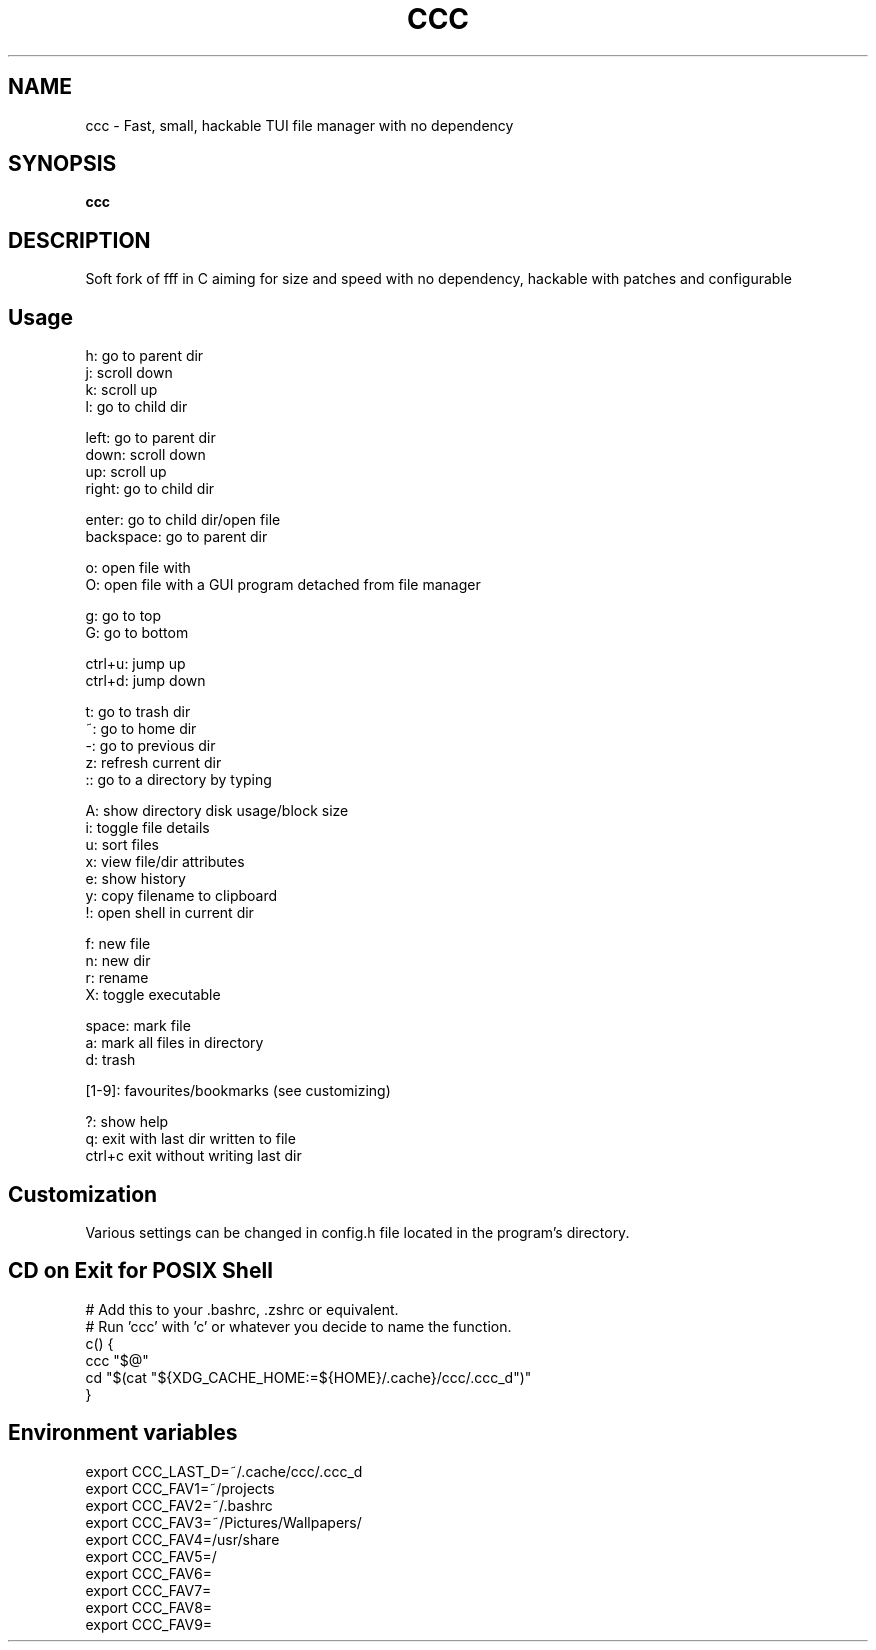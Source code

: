 .
.TH CCC "1" "March 2024" "ccc" "User Commands"
.SH NAME
ccc \- Fast, small, hackable TUI file manager with no dependency
.SH SYNOPSIS
.B ccc
.SH DESCRIPTION
Soft fork of fff in C aiming for size and speed with no dependency, hackable with patches and configurable
.PP
.SH "Usage"
.
.nf

h: go to parent dir
j: scroll down
k: scroll up
l: go to child dir

left:  go to parent dir
down:  scroll down
up:    scroll up
right: go to child dir

enter: go to child dir/open file
backspace: go to parent dir

o: open file with
O: open file with a GUI program detached from file manager

g: go to top
G: go to bottom

ctrl+u: jump up
ctrl+d: jump down

t: go to trash dir
~: go to home dir
-: go to previous dir
z: refresh current dir
:: go to a directory by typing

.: toggle hidden files
A: show directory disk usage/block size
i: toggle file details
u: sort files
x: view file/dir attributes
e: show history
y: copy filename to clipboard
!: open shell in current dir

f: new file
n: new dir
r: rename
X: toggle executable

space: mark file
a: mark all files in directory
d: trash

[1-9]: favourites/bookmarks (see customizing)

?: show help
q: exit with last dir written to file
ctrl+c exit without writing last dir
.
.fi
.
.SH "Customization"
.
.nf

Various settings can be changed in config.h file located in the program's directory.

.
.fi
.
.SH "CD on Exit for POSIX Shell"
.
.nf

# Add this to your .bashrc, .zshrc or equivalent.
# Run 'ccc' with 'c' or whatever you decide to name the function.
c() {
    ccc "$@"
    cd "$(cat "${XDG_CACHE_HOME:=${HOME}/.cache}/ccc/.ccc_d")"
}

.
.fi
.
.SH "Environment variables"
.
.nf

export CCC_LAST_D=~/.cache/ccc/.ccc_d
export CCC_FAV1=~/projects
export CCC_FAV2=~/.bashrc
export CCC_FAV3=~/Pictures/Wallpapers/
export CCC_FAV4=/usr/share
export CCC_FAV5=/
export CCC_FAV6=
export CCC_FAV7=
export CCC_FAV8=
export CCC_FAV9=

.
.fi
